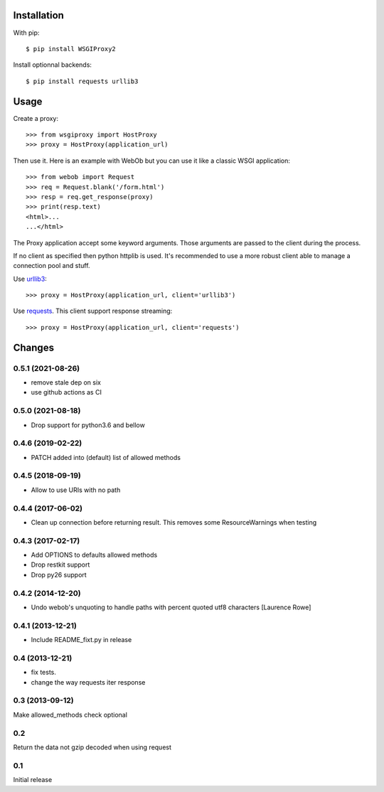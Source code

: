 Installation
============

With pip::

  $ pip install WSGIProxy2

Install optionnal backends::

  $ pip install requests urllib3


Usage
=====

Create a proxy::

  >>> from wsgiproxy import HostProxy
  >>> proxy = HostProxy(application_url)

Then use it. Here is an example with WebOb but you can use it like a classic
WSGI application::

  >>> from webob import Request
  >>> req = Request.blank('/form.html')
  >>> resp = req.get_response(proxy)
  >>> print(resp.text)
  <html>...
  ...</html>

The Proxy application accept some keyword arguments. Those arguments are passed
to the client during the process.

If no client as specified then python httplib is used. It's recommended to use
a more robust client able to manage a connection pool and stuff.

Use `urllib3 <http://pypi.python.org/pypi/urllib3>`_::

  >>> proxy = HostProxy(application_url, client='urllib3')

Use `requests <http://pypi.python.org/pypi/requests>`_. This client support response streaming::

  >>> proxy = HostProxy(application_url, client='requests')


Changes
=======

0.5.1 (2021-08-26)
------------------

- remove stale dep on six

- use github actions as CI


0.5.0 (2021-08-18)
------------------

- Drop support for python3.6 and bellow

0.4.6 (2019-02-22)
------------------

- PATCH added into (default) list of allowed methods


0.4.5 (2018-09-19)
------------------

- Allow to use URIs with no path


0.4.4 (2017-06-02)
------------------

- Clean up connection before returning result. This removes some
  ResourceWarnings when testing


0.4.3 (2017-02-17)
------------------

- Add OPTIONS to defaults allowed methods

- Drop restkit support

- Drop py26 support


0.4.2 (2014-12-20)
------------------

- Undo webob's unquoting to handle paths with percent quoted utf8 characters
  [Laurence Rowe]


0.4.1 (2013-12-21)
------------------

- Include README_fixt.py in release


0.4 (2013-12-21)
----------------

- fix tests.

- change the way requests iter response


0.3 (2013-09-12)
----------------

Make allowed_methods check optional

0.2
---

Return the data not gzip decoded when using request

0.1
---

Initial release


